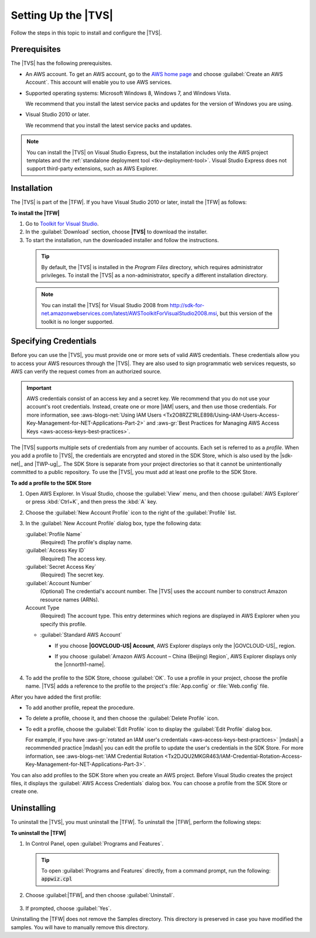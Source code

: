.. Copyright 2010-2016 Amazon.com, Inc. or its affiliates. All Rights Reserved.

   This work is licensed under a Creative Commons Attribution-NonCommercial-ShareAlike 4.0
   International License (the "License"). You may not use this file except in compliance with the
   License. A copy of the License is located at http://creativecommons.org/licenses/by-nc-sa/4.0/.

   This file is distributed on an "AS IS" BASIS, WITHOUT WARRANTIES OR CONDITIONS OF ANY KIND,
   either express or implied. See the License for the specific language governing permissions and
   limitations under the License.

.. _tkv_setup:

####################
Setting Up the |TVS|
####################


.. meta::
   :description: How to set up the AWS Toolkit for Visual Studio.
   :keywords: configuration, prerequisites, region, credentials, uninstall

Follow the steps in this topic to install and configure the |TVS|.

.. _prereqs:

Prerequisites
=============

The |TVS| has the following prerequisites.

* An AWS account. To get an AWS account, go to the `AWS home page <http://aws.amazon.com/>`_ and choose
  :guilabel:`Create an AWS Account`. This account will enable you to use AWS services.

* Supported operating systems: Microsoft Windows 8, Windows 7, and Windows Vista.

  We recommend that you install the latest service packs and updates for the version of Windows
  you are using.

* Visual Studio 2010 or later.

  We recommend that you install the latest service packs and updates.

.. note:: You can install the |TVS| on Visual Studio Express, but the installation includes only the AWS
   project templates and the :ref:`standalone deployment tool <tkv-deployment-tool>`. Visual
   Studio Express does not support third-party extensions, such as AWS Explorer.


.. _install:

Installation
============

The |TVS| is part of the |TFW|. If you have Visual Studio 2010 or later, install the |TFW| as
follows:

**To install the |TFW|**

1. Go to `Toolkit for Visual Studio <http://aws.amazon.com/visualstudio>`_.

2. In the :guilabel:`Download` section, choose **|TVS|** to download the installer.

3. To start the installation, run the downloaded installer and follow the instructions.

  .. tip:: By default, the |TVS| is installed in the *Program Files* directory, which requires 
     administrator privileges. To install the |TVS| as a non-administrator, specify a different 
     installation directory.

  .. note:: You can install the |TVS| for Visual Studio 2008 from
     http://sdk-for-net.amazonwebservices.com/latest/AWSToolkitForVisualStudio2008.msi, but this
     version of the toolkit is no longer supported.

.. _creds:

Specifying Credentials
======================

Before you can use the |TVS|, you must provide one or more sets of valid AWS credentials. These
credentials allow you to access your AWS resources through the |TVS|. They are also used to sign
programmatic web services requests, so AWS can verify the request comes from an authorized source.

.. important:: AWS credentials consist of an access key and a secret key. We recommend that you do 
   not use your account's root credentials. Instead, create one or more |IAM| users, and then use 
   those credentials. For more information, see :aws-blogs-net:`Using IAM Users 
   <Tx2O8RZZ1RLE898/Using-IAM-Users-Access-Key-Management-for-NET-Applications-Part-2>`
   and :aws-gr:`Best Practices for Managing AWS Access Keys <aws-access-keys-best-practices>`.

The |TVS| supports multiple sets of credentials from any number of accounts. Each set is referred to
as a *profile*. When you add a profile to |TVS|, the credentials are encrypted and stored in the SDK
Store, which is also used by the |sdk-net|_ and |TWP-ug|_. The SDK Store is separate from
your project directories so that it cannot be unintentionally committed to a public repository. To
use the |TVS|, you must add at least one profile to the SDK Store.

**To add a profile to the SDK Store**

1. Open AWS Explorer. In Visual Studio, choose the :guilabel:`View` menu, and then choose
   :guilabel:`AWS Explorer` or press :kbd:`Ctrl+K`, and then press the :kbd:`A` key.

2. Choose the :guilabel:`New Account Profile` icon to the right of the :guilabel:`Profile` list.

   .. image:: images/add_profile.png
       :scale: 85

3. In the :guilabel:`New Account Profile` dialog box, type the following data:

   :guilabel:`Profile Name`
      (Required) The profile's display name.

   :guilabel:`Access Key ID`
      (Required) The access key.

   :guilabel:`Secret Access Key`
      (Required) The secret key.

   :guilabel:`Account Number`
      (Optional) The credential's account number. The |TVS| uses the account number to construct
      Amazon resource names (ARNs).

   Account Type
     (Required) The account type. This entry determines which regions are displayed in AWS
     Explorer when you specify this profile. 

   * :guilabel:`Standard AWS Account`
   
     * If you choose **|GOVCLOUD-US| Account**, AWS Explorer displays only the 
       |GOVCLOUD-US|_ region.

     * If you choose :guilabel:`Amazon AWS Account – China (Beijing) Region`, AWS Explorer 
       displays only the |cnnorth1-name|.
       
       .. figure:: images/tkv-account-add.png
          :scale: 100

4. To add the profile to the SDK Store, choose :guilabel:`OK`. To use a profile in your project, choose
   the profile name. |TVS| adds a reference to the profile to the project's :file:`App.config` or
   :file:`Web.config` file.

After you have added the first profile:

* To add another profile, repeat the procedure.

* To delete a profile, choose it, and then choose the :guilabel:`Delete Profile` icon.

* To edit a profile, choose the :guilabel:`Edit Profile` icon to display the :guilabel:`Edit Profile`
  dialog box.

  For example, if you have :aws-gr:`rotated an IAM user's credentials 
  <aws-access-keys-best-practices>` |mdash| a recommended
  practice |mdash| you can edit the profile to update the user's credentials in the SDK Store. For
  more information, see :aws-blogs-net:`IAM Credential Rotation 
  <Tx2DJQU2MKGR463/IAM-Credential-Rotation-Access-Key-Management-for-NET-Applications-Part-3>`.

You can also add profiles to the SDK Store when you create an AWS project. Before Visual Studio
creates the project files, it displays the :guilabel:`AWS Access Credentials` dialog box. You can
choose a profile from the SDK Store or create one.

.. figure:: images/specify_creds.png
    :scale: 100

.. _uninstall:

Uninstalling
============

To uninstall the |TVS|, you must uninstall the |TFW|. To uninstall the |TFW|, perform the
following steps:

**To uninstall the |TFW|**

1. In Control Panel, open :guilabel:`Programs and Features`.

  .. tip:: To open :guilabel:`Programs and Features` directly, from a command prompt, run the following: 
     :code:`appwiz.cpl`

2. Choose :guilabel:|TFW|, and then choose :guilabel:`Uninstall`.

   .. figure:: images/uninstall.png
      :scale: 100

3. If prompted, choose :guilabel:`Yes`.

Uninstalling the |TFW| does not remove the Samples directory. This directory is preserved in case
you have modified the samples. You will have to manually remove this directory.
